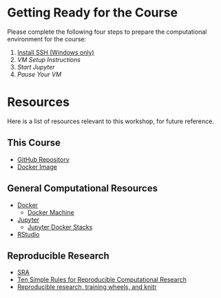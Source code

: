 * Getting Ready for the Course
  Please complete the following four steps to prepare the computational environment for the course:
  1. [[http://www.chiark.greenend.org.uk/~sgtatham/putty/download.html][Install SSH (Windows only)]]
  2. [[vm_setup.org][VM Setup Instructions]]
  3. [[start_jupyter.org][Start Jupyter]]
  4. [[vm_pause.org][Pause Your VM]]
* Resources
Here is a list of resources relevant to this workshop, for future reference.
** This Course
   - [[https://github.com/janice-mccarthy/SummerCourse2016][GitHub Repository]]
   - [[https://hub.docker.com/r/janicemccarthy/dukehtscourse/][Docker Image]]
   
** General Computational Resources
   - [[https://www.docker.com/][Docker]]
     - [[https://docs.docker.com/machine/][Docker Machine]]
   - [[http://jupyter.org/][Jupyter]]
     - [[https://github.com/jupyter/docker-stacks][Jupyter Docker Stacks]]
   - [[https://www.rstudio.com/][RStudio]]
** Reproducible Research
   - [[http://www.ncbi.nlm.nih.gov/sra/][SRA]]
   - [[http://dx.doi.org/10.1371/journal.pcbi.1003285][Ten Simple Rules for Reproducible Computational Research]]
   - [[http://civilstat.com/2014/02/reproducible-research-training-wheels-and-knitr/][Reproducible research, training wheels, and knitr]]



